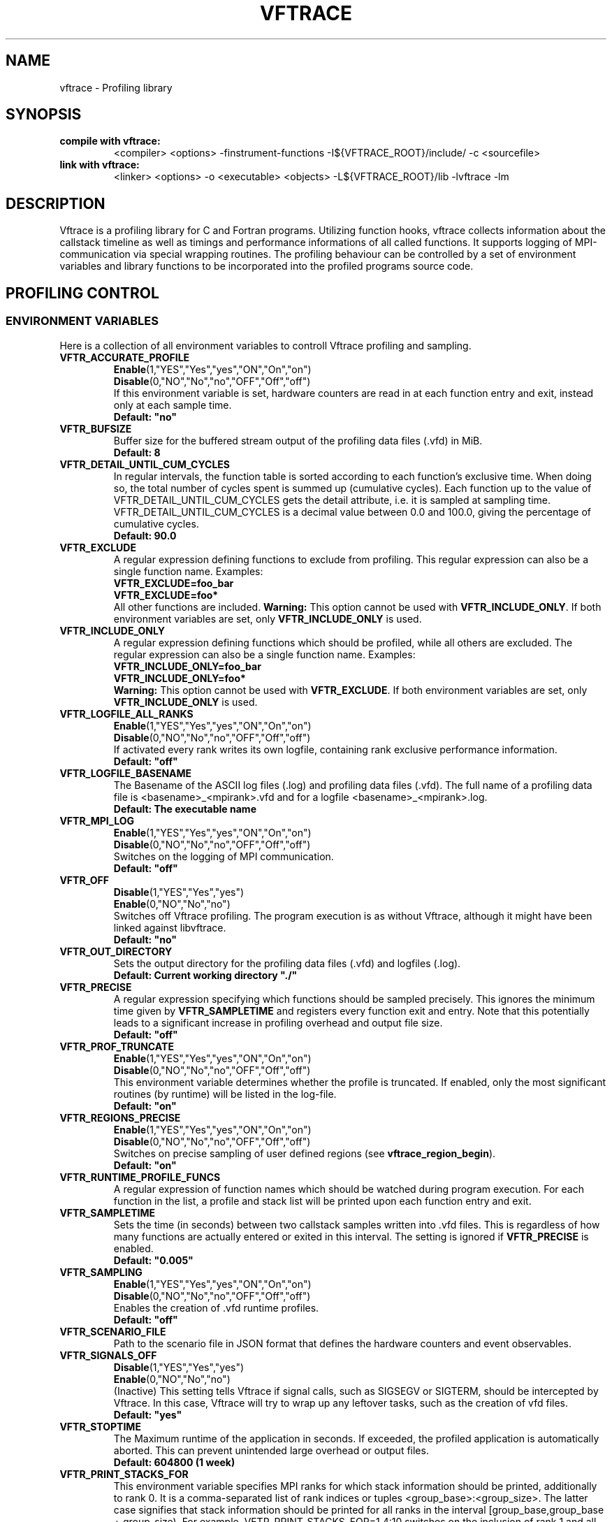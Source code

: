 .TH VFTRACE "1" "MONTH YEAR" "Vftrace VERSION" "VFTRACE"
.SH NAME
vftrace \- Profiling library
.SH SYNOPSIS
.IP "\fBcompile with vftrace:\fR"
.IX Item "compile with vftrace:"
<compiler> <options> -finstrument-functions -I${VFTRACE_ROOT}/include/ -c <sourcefile> 
.IP "\fBlink with vftrace:\fR"
.IX Item "link with vftrace:"
<linker> <options> -o <executable> <objects> -L${VFTRACE_ROOT}/lib -lvftrace -lm

.SH DESCRIPTION
.\" Add any additional description here
.PP
Vftrace is a profiling library for C and Fortran programs. 
Utilizing function hooks, vftrace collects information about the callstack
timeline as well as timings and performance informations of all called functions.
It supports logging of MPI-communication via special wrapping routines.
The profiling behaviour can be controlled by a set of environment variables
and library functions to be incorporated into the profiled programs source code.
.PP
.SH "PROFILING CONTROL"
.IX Header "PROFILING CONTROL"
.SS ENVIRONMENT VARIABLES
.IX Subsection "ENVIRONMENT VARIABLES"
Here is a collection of all environment variables to controll Vftrace
profiling and sampling.
.\"
.IP "\fBVFTR_ACCURATE_PROFILE\fR"
.IX Item "VFTR_ACCURATE_PROFILE"
\fBEnable\fR(1,"YES","Yes","yes","ON","On","on")
.br
\fBDisable\fR(0,"NO","No","no","OFF","Off","off")
.br
If this environment variable is set, hardware counters are read in at each function entry
and exit, instead only at each sample time.
.br
\fBDefault: "no"
.\"
.IP "\fBVFTR_BUFSIZE\fR"
.IX Item "VFTR_BUFSIZE"
Buffer size for the buffered stream output of the profiling data files (.vfd) in MiB.
.br
\fBDefault: 8\fR
.\"
.IP "\fBVFTR_DETAIL_UNTIL_CUM_CYCLES\fR"
.IX Item "VFTR_DETAIL_UNTIL_CUM_CYCLES"
In regular intervals, the function table is sorted according to each function's exclusive time. When doing so, the total number of cycles spent is summed up (cumulative cycles). Each function up to the value of VFTR_DETAIL_UNTIL_CUM_CYCLES gets the detail attribute, i.e. it is sampled at sampling time. VFTR_DETAIL_UNTIL_CUM_CYCLES is a decimal value between 0.0 and 100.0, giving the percentage of cumulative cycles.  
.br
\fBDefault: 90.0\fR
.\"
.IP "\fBVFTR_EXCLUDE\fR"
.IX Item "VFTR_EXCLUDE"
A regular expression defining functions to exclude from profiling. This regular expression can also be a single function name. Examples:
.br
\fBVFTR_EXCLUDE=foo_bar\fR
.br
\fBVFTR_EXCLUDE=foo*\fR
.br
All other functions are included.
\fBWarning:\fR This option cannot be used with \fBVFTR_INCLUDE_ONLY\fR. If both environment variables are set, only \fBVFTR_INCLUDE_ONLY\fR is used.
.\"
.IP "\fBVFTR_INCLUDE_ONLY\fR"
.IX Item "VFTR_INCLUDE_ONLY"
A regular expression defining functions which should be profiled, while all others are excluded. The regular expression can also be a single function name. Examples:
.br
\fBVFTR_INCLUDE_ONLY=foo_bar\fR
.br
\fBVFTR_INCLUDE_ONLY=foo*\fR
.br
\fBWarning:\fR This option cannot be used with \fBVFTR_EXCLUDE\fR. If both environment variables are set, only \fBVFTR_INCLUDE_ONLY\fR is used.
.\"
.IP "\fBVFTR_LOGFILE_ALL_RANKS\fR"
.IX Item VFTR_LOGFILE_ALL_RANKS
\fBEnable\fR(1,"YES","Yes","yes","ON","On","on")
.br
\fBDisable\fR(0,"NO","No","no","OFF","Off","off")
.br
If activated every rank writes its own logfile,
containing rank exclusive performance information.
.br
\fBDefault: "off"\fR
.\"
.IP "\fBVFTR_LOGFILE_BASENAME\fR"
.IX Item "VFTR_LOGFILE_BASENAME"
The Basename of the ASCII log files (.log) and profiling data files (.vfd).
The full name of a profiling data file is <basename>_<mpirank>.vfd
and for a logfile <basename>_<mpirank>.log.
.br
\fBDefault: The executable name\fR
.\"
.IP "\fBVFTR_MPI_LOG\fR"
.IX Item "VFTR_MPI_LOG"
\fBEnable\fR(1,"YES","Yes","yes","ON","On","on")
.br
\fBDisable\fR(0,"NO","No","no","OFF","Off","off")
.br
Switches on the logging of MPI communication.
.br
\fBDefault: "off"
.\"
.IP "\fBVFTR_OFF\fR"
.IX Item "VFTR_OFF"
\fBDisable\fR(1,"YES","Yes","yes")
.br
\fBEnable\fR(0,"NO","No","no")
.br
Switches off Vftrace profiling. The program execution is as without Vftrace, although
it might have been linked against libvftrace. 
.br 
\fBDefault: "no"\fR
.\"
.IP "\fBVFTR_OUT_DIRECTORY\fR"
.IX Item "VFTR_OUT_DIRECTORY"
Sets the output directory for the profiling data files (.vfd) and logfiles (.log).
.br
\fBDefault: Current working directory "./"\fR
.\"
.IP "\fBVFTR_PRECISE\fR"
.IX Item "VFTR_PRECISE"
.br
A regular expression specifying which functions should be sampled precisely.
This ignores the minimum time given by \fBVFTR_SAMPLETIME\fR and registers
every function exit and entry.
Note that this potentially leads to a significant increase in profiling overhead and
output file size.
.br
\fBDefault: "off"
.\"
.IP "\fBVFTR_PROF_TRUNCATE\fR"
.IX Item "VFTR_PROF_TRUNCATE"
\fBEnable\fR(1,"YES","Yes","yes","ON","On","on")
.br
\fBDisable\fR(0,"NO","No","no","OFF","Off","off")
.br
This environment variable determines whether the profile is truncated.
If enabled, only the most significant routines (by runtime) will be listed in the log-file.
.br
\fBDefault: "on"
.\"
.IP "\fBVFTR_REGIONS_PRECISE\fR"
.IX Item "VFTR_REGIONS_PRECISE\fR"
\fBEnable\fR(1,"YES","Yes","yes","ON","On","on")
.br
\fBDisable\fR(0,"NO","No","no","OFF","Off","off")
.br
Switches on precise sampling of user defined regions (see \fBvftrace_region_begin\fR).
.br
\fBDefault: "on"
.\"
.IP "\fBVFTR_RUNTIME_PROFILE_FUNCS\fR"
.IX Item "VFTR_RUNTIME_PROFILE_FUNCS"
A regular expression of function names which should be watched during program execution. For each function in the list, a profile and stack list will be printed upon each function entry and exit.
.\"
.IP "\fBVFTR_SAMPLETIME\fR"
.IX Item "VFTR_SAMPLETIME"
Sets the time (in seconds) between two callstack samples written into .vfd files.
This is regardless of how many functions are actually entered or exited in this interval.
The setting is ignored if \fBVFTR_PRECISE\fR is enabled.
.br
\fBDefault: "0.005"
.\"
.IP "\fBVFTR_SAMPLING\fR"
.IX Item "VFTR_SAMPLING"
\fBEnable\fR(1,"YES","Yes","yes","ON","On","on")
.br
\fBDisable\fR(0,"NO","No","no","OFF","Off","off")
.br
Enables the creation of .vfd runtime profiles. 
.br
\fBDefault: "off"\fR
.\"
.IP "\fBVFTR_SCENARIO_FILE\fR"
.IX Item "VFTR_SCENARIO_FILE"
Path to the scenario file in JSON format that defines the hardware counters and event observables.
.\"
.IP "\fBVFTR_SIGNALS_OFF\fR"
.IX Item "VFTR_SIGNALS_OFF"
\fBDisable\fR(1,"YES","Yes","yes")
.br
\fBEnable\fR(0,"NO","No","no")
.br
(Inactive) This setting tells Vftrace if signal calls, such as SIGSEGV or SIGTERM, should be intercepted by Vftrace. In this case, Vftrace will try to wrap up any leftover tasks, such as the creation of vfd files.
.br
\fBDefault: "yes"
.\"
.IP "\fBVFTR_STOPTIME\fR"
.IX Item "VFTR_STOPTIME"
The Maximum runtime of the application in seconds. If exceeded, the profiled application is automatically aborted. This can prevent unintended large overhead or output files.
.br
\fBDefault: 604800 (1 week)
.\"
.IP "\fBVFTR_PRINT_STACKS_FOR\fR"
.IX Item "VFTR_PRINT_STACKS_FOR"
This environment variable specifies MPI ranks for which stack information should be printed,
additionally to rank 0. It is a comma-separated list of rank indices or tuples <group_base>:<group_size>.
The latter case signifies that stack information should be printed for all ranks in the interval
[group_base,group_base + group_size). For example, VFTR_PRINT_STACKS_FOR=1,4:10 switches on the
inclusion of rank 1 and all ranks between 4 and 13 in the stack information.
.\"
.IP "\fBVFTR_PRINT_STACKS_FOR\fR"
.IX Item "VFTR_PRINT_STACKS_FOR"
This environment variable specifies MPI ranks for which stack information should be printed,
additionally to rank 0. It is a comma-separated list of rank indices or tuples <group_base>:<group_size>.
The latter case signifies that stack information should be printed for all ranks in the interval
[group_base,group_base + group_size). For example, VFTR_PRINT_STACKS_FOR=1,4:10 switches on the
inclusion of rank 1 and all ranks between 4 and 13 in the stack information.
.\"
.SS LIBRARY FUNCTIONS
.IX Subsection "LIBRARY FUNCTIONS"
Vftrace provides library functions which can be included in a C or Fortran application
which allow for a more detailed profiling of it. This requires the inclusion of
\fbvftrace.h\fR (C) or the \fbvftrace\fR module (Fortran).
.br
\fBWarning:\fR If an MPI-parallel code is profiled with vftrace the
functions and routines must only be called after \fBMPI_Init\fR 
and before \fBMPI_Finalize\fR!
.\"
.IP "\fBMPI_Pcontrol(level)\fR"
.IX Item "MPI_Pcontrol"
Required by the MPI-Standard (Section 14.2.4).
Lets you control the level of the MPI-Profiling.
.br
level == 0 Profiling is disabled.
.br
level == 1 Profiling is enabled at a normal default level of detail.
.br
level == 2 Profile buffers are flushed, which may be a no-op.
Changing the level between the start and the corresponding Wait/Test of a
non-blocking communication can lead to undefined behavior.
Users are encouraged to use the \fBvftr_pause\fR and \fBvftr_resume\fR routines instead.
Default level is 1.
.IP "\fBvftrace_region_begin, vftrace_region_end\fR"
.IX Item "vftrace_region_begin_end"
Define the start and end of a region in the code, which should be monitored
independently from from a function entry.
The functions take as an argument a unique string identifier.
The defined region appears in the logfile and vfd files under the this name.
.\"Working example codes can be found in the test suite.
.br
\fBExample in C:\fR
   void testfunction() {
      ...
      vftrace_region_begin("NameOfTheRegion");
      // code to be profiled independently
      ...
      // from the rest of the function
      vftrace_region_end("NameOfTheRegion");
      ...
   }
.br
\fBExample in Fortran:\fR
   SUBROUTINE testroutine()
      ...
      CALL vftrace_region_begin("NameOfTheRegion")
      ! code to be profiled independently
      ...
      ! from the rest of the routine
      CALL vftrace_region_end("NameOfTheRegion")
      ...
   END SUBROUTINE
.\"
.IP "\fBvftrace_get_stack\fR"
.IX "vftrace_get_stack"
Returns a (char*) in C and a (character(len=*), pointer) in Fortran that contains the 
current callstack.
.br
\fBExample in C:\fR
   printf("%s\n", vftrace_get_stack());
.br
\fBExample in Fortran:\fR
   write(*,*) vftrace_get_stack()
.\"
.IP "\fBvftrace_pause, vftrace_resume\fR"
.IX Item "vftrace_pause_resume"
Pauses the monitoring and profiling until \fBvftrace_resume\fR is called.
It has no effect if the monitoring is already paused
by an earlier call to vftrace_pause.
Pausing enables to focus on specific parts of the code and to reduce the size of logfiles and vfd files,
as well as runtime.
Note that \fBvftrace_pause\fR and \fBvftrace_resume\fR do not need to appear in the same
function, routine, or even compile unit.
They take effect as soon as they are encountered during program execution.
.br
\fBExample in C:\fR
   int main() {
      // This code is profiled
      ...
      vftrace_pause();
      // This code is not profiled
      ...
      vftrace_resume();
      // This code is profiled again 
      ...
   }
.br
\fBExample in Fortran:\fR
   PROGRAM testprogram
      ! This code is profiled
      ...
      CALL vftrace_pause()
      ! This code is not profiled
      ...
      CALL vftrace_resume()
      ! This code is code profiled again
      ...
   END PROGRAM testprogram
.\"
